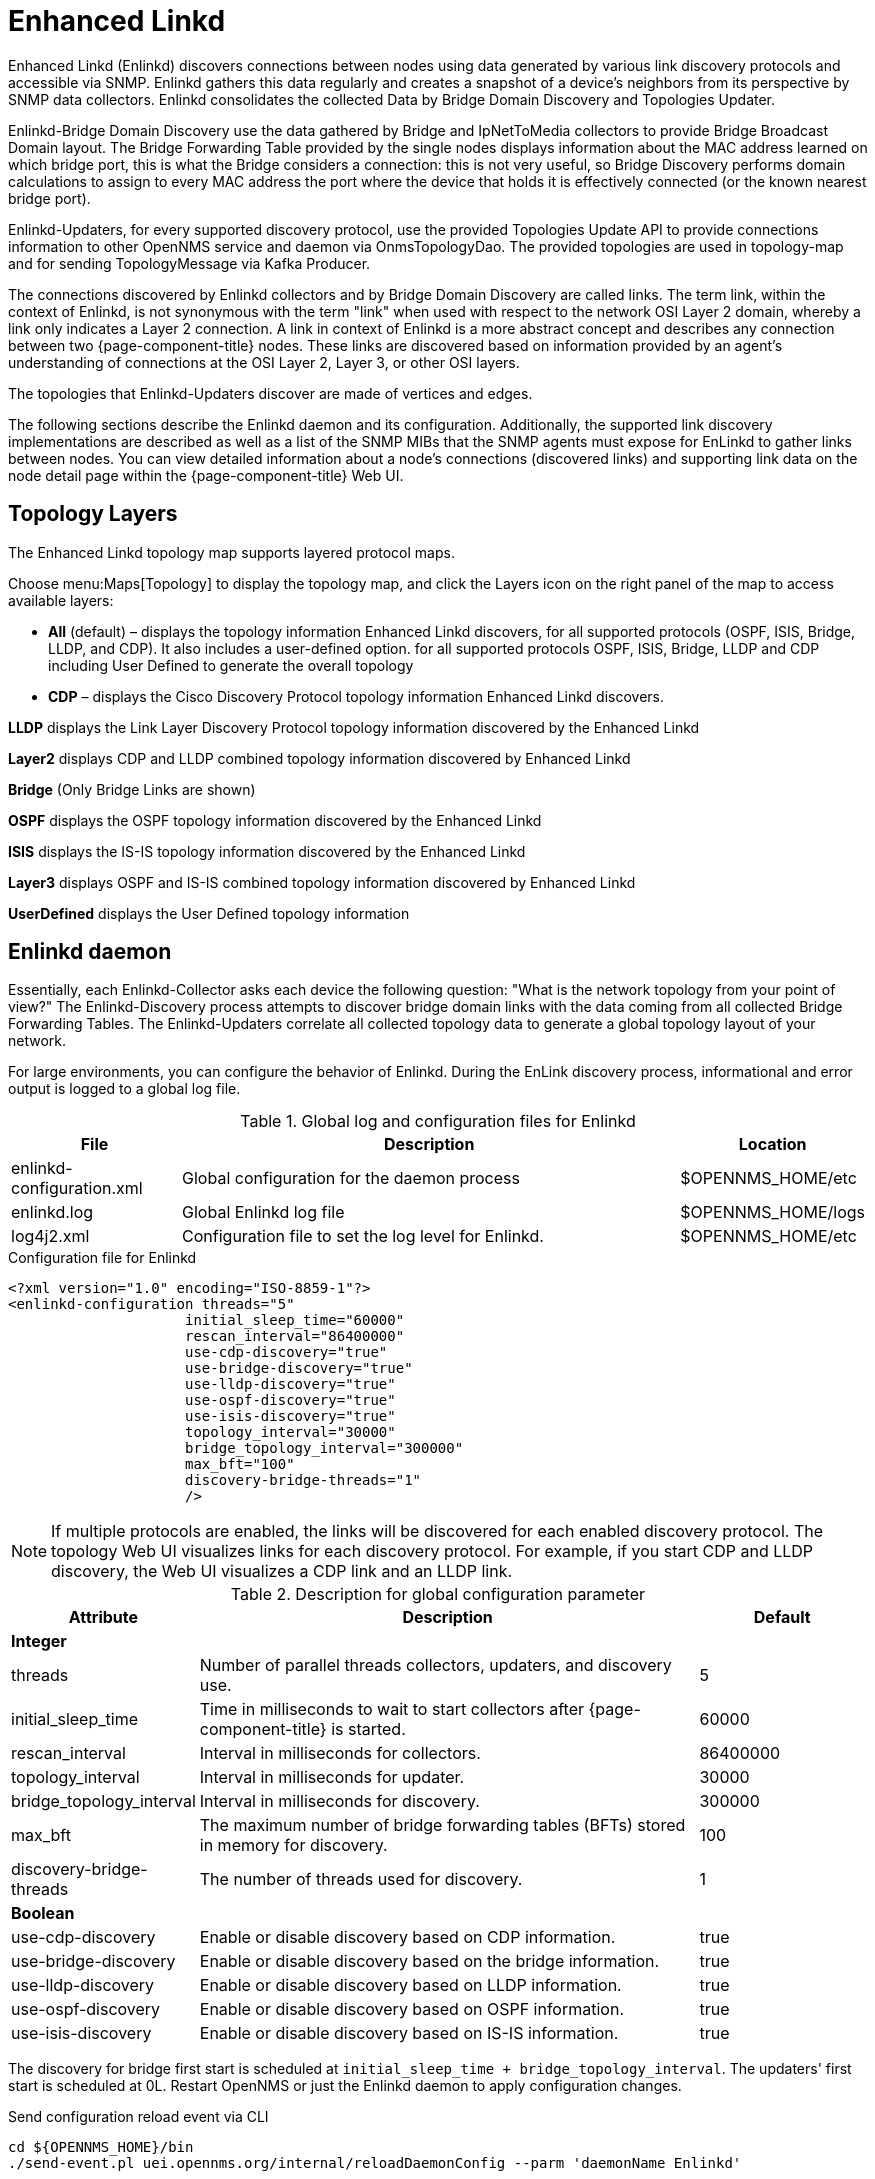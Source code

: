 [[ga-enlinkd]]
= Enhanced Linkd

Enhanced Linkd (Enlinkd) discovers connections between nodes using data generated by various link discovery protocols and accessible via SNMP.
Enlinkd gathers this data regularly and creates a snapshot of a device's neighbors from its perspective by SNMP data collectors.
Enlinkd consolidates the collected Data by Bridge Domain Discovery and Topologies Updater.

Enlinkd-Bridge Domain Discovery use the data gathered by Bridge and IpNetToMedia collectors to provide Bridge Broadcast Domain layout.
The Bridge Forwarding Table provided by the single nodes displays information about the MAC address learned on which bridge port, this is what the Bridge considers a connection: this is not very useful, so Bridge Discovery performs domain calculations to assign to every MAC address the port where the device that holds it is effectively connected (or the known nearest bridge port).

Enlinkd-Updaters, for every supported discovery protocol, use the provided Topologies Update API to provide connections information to other OpenNMS service and daemon via OnmsTopologyDao.
The provided topologies are used in topology-map and for sending TopologyMessage via Kafka Producer.

The connections discovered by Enlinkd collectors and by Bridge Domain Discovery are called links.
The term link, within the context of Enlinkd, is not synonymous with the term "link" when used with respect to the network OSI Layer 2 domain, whereby a link only indicates a Layer 2 connection.
A link in context of Enlinkd is a more abstract concept and describes any connection between two {page-component-title} nodes.
These links are discovered based on information provided by an agent's understanding of connections at the OSI Layer 2, Layer 3, or other OSI layers.

The topologies that Enlinkd-Updaters discover are made of vertices and edges.

The following sections describe the Enlinkd daemon and its configuration.
Additionally, the supported link discovery implementations are described as well as a list of the SNMP MIBs that the SNMP agents must expose for EnLinkd to gather links between nodes.
You can view detailed information about a node's connections (discovered links) and supporting link data on the node detail page within the {page-component-title} Web UI.

[[ga-enlinkd-layers]]
== Topology Layers

The Enhanced Linkd topology map supports layered protocol maps.

Choose menu:Maps[Topology] to display the topology map, and click the Layers icon on the right panel of the map to access available layers:


* *All* (default) – displays the topology information Enhanced Linkd discovers, for all supported protocols (OSPF, ISIS, Bridge, LLDP, and CDP).
It also includes a user-defined option. 
for all supported protocols OSPF, ISIS, Bridge, LLDP and CDP including User Defined to generate the overall topology

* *CDP* – displays the Cisco Discovery Protocol topology information Enhanced Linkd discovers.

*LLDP* displays the Link Layer Discovery Protocol topology information discovered by the Enhanced Linkd

*Layer2* displays CDP and LLDP combined topology information discovered by Enhanced Linkd

*Bridge* (Only Bridge Links are shown)

*OSPF* displays the OSPF topology information discovered by the Enhanced Linkd

*ISIS* displays the IS-IS topology information discovered by the Enhanced Linkd

*Layer3* displays OSPF and IS-IS combined topology information discovered by Enhanced Linkd

*UserDefined* displays the User Defined topology information

[[ga-enlinkd-daemon]]
== Enlinkd daemon

Essentially, each Enlinkd-Collector asks each device the following question: "What is the network topology from your point of view?"
The Enlinkd-Discovery process attempts to discover bridge domain links with the data coming from all collected Bridge Forwarding Tables.
The Enlinkd-Updaters correlate all collected topology data to generate a global topology layout of your network.

For large environments, you can configure the behavior of Enlinkd.
During the EnLink discovery process, informational and error output is logged to a global log file.

.Global log and configuration files for Enlinkd
[options="header"]
[cols="1,3,1"]
|===
| File
| Description
| Location

| enlinkd-configuration.xml
| Global configuration for the daemon process
| $OPENNMS_HOME/etc

| enlinkd.log
| Global Enlinkd log file
| $OPENNMS_HOME/logs

| log4j2.xml
| Configuration file to set the log level for Enlinkd.
| $OPENNMS_HOME/etc
|===

.Configuration file for Enlinkd
[source, xml]
----
<?xml version="1.0" encoding="ISO-8859-1"?>
<enlinkd-configuration threads="5"
                     initial_sleep_time="60000"
                     rescan_interval="86400000"
                     use-cdp-discovery="true"
                     use-bridge-discovery="true"
                     use-lldp-discovery="true"
                     use-ospf-discovery="true"
                     use-isis-discovery="true"
                     topology_interval="30000"
                     bridge_topology_interval="300000"
                     max_bft="100"
                     discovery-bridge-threads="1"
                     />
----

NOTE: If multiple protocols are enabled, the links will be discovered for each enabled discovery protocol.
      The topology Web UI visualizes links for each discovery protocol.
      For example, if you start CDP and LLDP discovery, the Web UI visualizes a CDP link and an LLDP link.

.Description for global configuration parameter
[options="header"]
[cols="1,3,1"]
|===
| Attribute
| Description
| Default

3+| *Integer*

| threads
| Number of parallel threads collectors, updaters, and discovery use.
| 5

| initial_sleep_time
| Time in milliseconds to wait to start collectors after {page-component-title} is started.
| 60000

| rescan_interval
| Interval in milliseconds for collectors.
| 86400000

| topology_interval
| Interval in milliseconds for updater.
| 30000

| bridge_topology_interval
| Interval in milliseconds for discovery.
| 300000

| max_bft
| The maximum number of bridge forwarding tables (BFTs) stored in memory for discovery.
| 100

| discovery-bridge-threads
| The number of threads used for discovery.
| 1

3+| *Boolean*

| use-cdp-discovery
| Enable or disable discovery based on CDP information.
| true

| use-bridge-discovery
| Enable or disable discovery based on the bridge information.
| true

| use-lldp-discovery
| Enable or disable discovery based on LLDP information.
| true

| use-ospf-discovery
| Enable or disable discovery based on OSPF information.
| true

| use-isis-discovery
| Enable or disable discovery based on IS-IS information.
| true
|===

The discovery for bridge first start is scheduled at `initial_sleep_time + bridge_topology_interval`.
The updaters' first start is scheduled at 0L.
Restart OpenNMS or just the Enlinkd daemon to apply configuration changes.

.Send configuration reload event via CLI

[source, console]
----
cd ${OPENNMS_HOME}/bin
./send-event.pl uei.opennms.org/internal/reloadDaemonConfig --parm 'daemonName Enlinkd'
----
